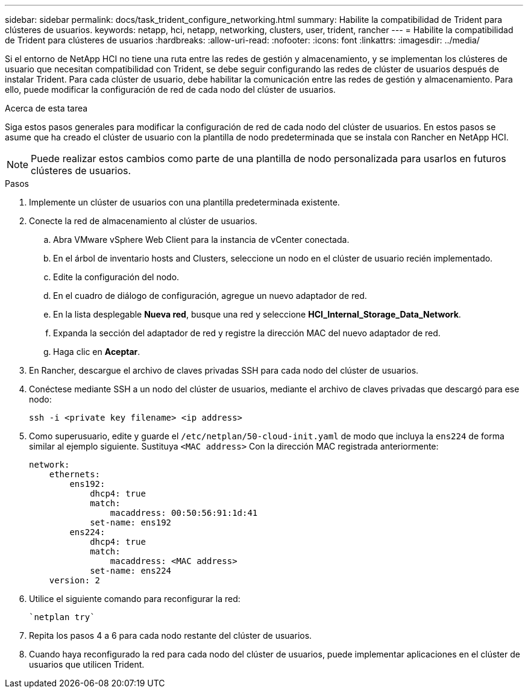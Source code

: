 ---
sidebar: sidebar 
permalink: docs/task_trident_configure_networking.html 
summary: Habilite la compatibilidad de Trident para clústeres de usuarios. 
keywords: netapp, hci, netapp, networking, clusters, user, trident, rancher 
---
= Habilite la compatibilidad de Trident para clústeres de usuarios
:hardbreaks:
:allow-uri-read: 
:nofooter: 
:icons: font
:linkattrs: 
:imagesdir: ../media/


[role="lead"]
Si el entorno de NetApp HCI no tiene una ruta entre las redes de gestión y almacenamiento, y se implementan los clústeres de usuario que necesitan compatibilidad con Trident, se debe seguir configurando las redes de clúster de usuarios después de instalar Trident. Para cada clúster de usuario, debe habilitar la comunicación entre las redes de gestión y almacenamiento. Para ello, puede modificar la configuración de red de cada nodo del clúster de usuarios.

.Acerca de esta tarea
Siga estos pasos generales para modificar la configuración de red de cada nodo del clúster de usuarios. En estos pasos se asume que ha creado el clúster de usuario con la plantilla de nodo predeterminada que se instala con Rancher en NetApp HCI.


NOTE: Puede realizar estos cambios como parte de una plantilla de nodo personalizada para usarlos en futuros clústeres de usuarios.

.Pasos
. Implemente un clúster de usuarios con una plantilla predeterminada existente.
. Conecte la red de almacenamiento al clúster de usuarios.
+
.. Abra VMware vSphere Web Client para la instancia de vCenter conectada.
.. En el árbol de inventario hosts and Clusters, seleccione un nodo en el clúster de usuario recién implementado.
.. Edite la configuración del nodo.
.. En el cuadro de diálogo de configuración, agregue un nuevo adaptador de red.
.. En la lista desplegable *Nueva red*, busque una red y seleccione *HCI_Internal_Storage_Data_Network*.
.. Expanda la sección del adaptador de red y registre la dirección MAC del nuevo adaptador de red.
.. Haga clic en *Aceptar*.


. En Rancher, descargue el archivo de claves privadas SSH para cada nodo del clúster de usuarios.
. Conéctese mediante SSH a un nodo del clúster de usuarios, mediante el archivo de claves privadas que descargó para ese nodo:
+
[listing]
----
ssh -i <private key filename> <ip address>
----
. Como superusuario, edite y guarde el `/etc/netplan/50-cloud-init.yaml` de modo que incluya la `ens224` de forma similar al ejemplo siguiente. Sustituya `<MAC address>` Con la dirección MAC registrada anteriormente:
+
[listing]
----
network:
    ethernets:
        ens192:
            dhcp4: true
            match:
                macaddress: 00:50:56:91:1d:41
            set-name: ens192
        ens224:
            dhcp4: true
            match:
                macaddress: <MAC address>
            set-name: ens224
    version: 2
----
. Utilice el siguiente comando para reconfigurar la red:
+
[listing]
----
`netplan try`
----
. Repita los pasos 4 a 6 para cada nodo restante del clúster de usuarios.
. Cuando haya reconfigurado la red para cada nodo del clúster de usuarios, puede implementar aplicaciones en el clúster de usuarios que utilicen Trident.

